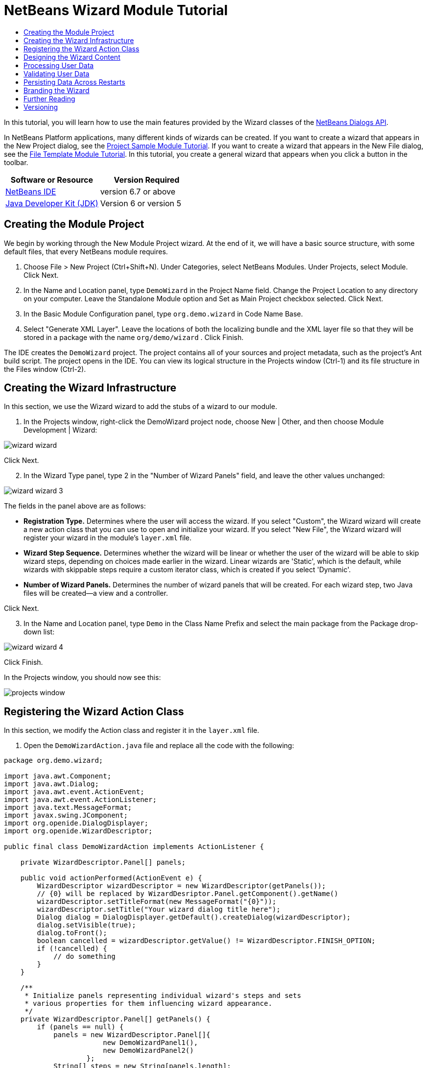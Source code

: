 // 
//     Licensed to the Apache Software Foundation (ASF) under one
//     or more contributor license agreements.  See the NOTICE file
//     distributed with this work for additional information
//     regarding copyright ownership.  The ASF licenses this file
//     to you under the Apache License, Version 2.0 (the
//     "License"); you may not use this file except in compliance
//     with the License.  You may obtain a copy of the License at
// 
//       http://www.apache.org/licenses/LICENSE-2.0
// 
//     Unless required by applicable law or agreed to in writing,
//     software distributed under the License is distributed on an
//     "AS IS" BASIS, WITHOUT WARRANTIES OR CONDITIONS OF ANY
//     KIND, either express or implied.  See the License for the
//     specific language governing permissions and limitations
//     under the License.
//

= NetBeans Wizard Module Tutorial
:jbake-type: platform-tutorial
:jbake-tags: tutorials 
:jbake-status: published
:syntax: true
:source-highlighter: pygments
:toc: left
:toc-title:
:icons: font
:experimental:
:description: NetBeans Wizard Module Tutorial - Apache NetBeans
:keywords: Apache NetBeans Platform, Platform Tutorials, NetBeans Wizard Module Tutorial

In this tutorial, you will learn how to use the main features provided by the Wizard classes of the  link:http://bits.netbeans.org/dev/javadoc/org-openide-dialogs/org/openide/package-summary.html[NetBeans Dialogs API].





In NetBeans Platform applications, many different kinds of wizards can be created. If you want to create a wizard that appears in the New Project dialog, see the  link:https://netbeans.apache.org/tutorials/nbm-projectsamples.html[Project Sample Module Tutorial]. If you want to create a wizard that appears in the New File dialog, see the  link:https://netbeans.apache.org/tutorials/nbm-filetemplates.html[File Template Module Tutorial]. In this tutorial, you create a general wizard that appears when you click a button in the toolbar.


|===
|Software or Resource |Version Required 

| link:https://netbeans.apache.org/download/index.html[NetBeans IDE] |version 6.7 or above 

| link:https://www.oracle.com/technetwork/java/javase/downloads/index.html[Java Developer Kit (JDK)] |Version 6 or
version 5 
|===


== Creating the Module Project

We begin by working through the New Module Project wizard. At the end of it, we will have a basic source structure, with some default files, that every NetBeans module requires.


[start=1]
1. Choose File > New Project (Ctrl+Shift+N). Under Categories, select NetBeans Modules. Under Projects, select Module. Click Next.

[start=2]
1. In the Name and Location panel, type  ``DemoWizard``  in the Project Name field. Change the Project Location to any directory on your computer. Leave the Standalone Module option and Set as Main Project checkbox selected. Click Next.

[start=3]
1. In the Basic Module Configuration panel, type  ``org.demo.wizard``  in Code Name Base.

[start=4]
1. Select "Generate XML Layer". Leave the locations of both the localizing bundle and the XML layer file so that they will be stored in a package with the name  ``org/demo/wizard`` . Click Finish.

The IDE creates the  ``DemoWizard``  project. The project contains all of your sources and project metadata, such as the project's Ant build script. The project opens in the IDE. You can view its logical structure in the Projects window (Ctrl-1) and its file structure in the Files window (Ctrl-2).


== Creating the Wizard Infrastructure

In this section, we use the Wizard wizard to add the stubs of a wizard to our module.


[start=1]
1. In the Projects window, right-click the DemoWizard project node, choose New | Other, and then choose Module Development | Wizard:


image::images/wizard-wizard.png[]

Click Next.


[start=2]
1. In the Wizard Type panel, type 2 in the "Number of Wizard Panels" field, and leave the other values unchanged:


image::images/wizard-wizard-3.png[]

The fields in the panel above are as follows:

* *Registration Type.* Determines where the user will access the wizard. If you select "Custom", the Wizard wizard will create a new action class that you can use to open and initialize your wizard. If you select "New File", the Wizard wizard will register your wizard in the module's  ``layer.xml``  file.
* *Wizard Step Sequence.* Determines whether the wizard will be linear or whether the user of the wizard will be able to skip wizard steps, depending on choices made earlier in the wizard. Linear wizards are 'Static', which is the default, while wizards with skippable steps require a custom iterator class, which is created if you select 'Dynamic'.
* *Number of Wizard Panels.* Determines the number of wizard panels that will be created. For each wizard step, two Java files will be created—a view and a controller.

Click Next.


[start=3]
1. In the Name and Location panel, type  ``Demo``  in the Class Name Prefix and select the main package from the Package drop-down list:


image::images/wizard-wizard-4.png[]

Click Finish.

In the Projects window, you should now see this:


image::images/projects-window.png[]


== Registering the Wizard Action Class

In this section, we modify the Action class and register it in the  ``layer.xml``  file.


[start=1]
1. Open the  ``DemoWizardAction.java``  file and replace all the code with the following:

[source,java]
----

package org.demo.wizard;

import java.awt.Component;
import java.awt.Dialog;
import java.awt.event.ActionEvent;
import java.awt.event.ActionListener;
import java.text.MessageFormat;
import javax.swing.JComponent;
import org.openide.DialogDisplayer;
import org.openide.WizardDescriptor;

public final class DemoWizardAction implements ActionListener {

    private WizardDescriptor.Panel[] panels;

    public void actionPerformed(ActionEvent e) {
        WizardDescriptor wizardDescriptor = new WizardDescriptor(getPanels());
        // {0} will be replaced by WizardDesriptor.Panel.getComponent().getName()
        wizardDescriptor.setTitleFormat(new MessageFormat("{0}"));
        wizardDescriptor.setTitle("Your wizard dialog title here");
        Dialog dialog = DialogDisplayer.getDefault().createDialog(wizardDescriptor);
        dialog.setVisible(true);
        dialog.toFront();
        boolean cancelled = wizardDescriptor.getValue() != WizardDescriptor.FINISH_OPTION;
        if (!cancelled) {
            // do something
        }
    }

    /**
     * Initialize panels representing individual wizard's steps and sets
     * various properties for them influencing wizard appearance.
     */
    private WizardDescriptor.Panel[] getPanels() {
        if (panels == null) {
            panels = new WizardDescriptor.Panel[]{
                        new DemoWizardPanel1(),
                        new DemoWizardPanel2()
                    };
            String[] steps = new String[panels.length];
            for (int i = 0; i < panels.length; i++) {
                Component c = panels[i].getComponent();
                // Default step name to component name of panel. Mainly useful
                // for getting the name of the target chooser to appear in the
                // list of steps.
                steps[i] = c.getName();
                if (c instanceof JComponent) { // assume Swing components
                    JComponent jc = (JComponent) c;
                    // Sets step number of a component
                    // TODO if using org.openide.dialogs >= 7.8, can use WizardDescriptor.PROP_*:
                    jc.putClientProperty("WizardPanel_contentSelectedIndex", new Integer(i));
                    // Sets steps names for a panel
                    jc.putClientProperty("WizardPanel_contentData", steps);
                    // Turn on subtitle creation on each step
                    jc.putClientProperty("WizardPanel_autoWizardStyle", Boolean.TRUE);
                    // Show steps on the left side with the image on the background
                    jc.putClientProperty("WizardPanel_contentDisplayed", Boolean.TRUE);
                    // Turn on numbering of all steps
                    jc.putClientProperty("WizardPanel_contentNumbered", Boolean.TRUE);
                }
            }
        }
        return panels;
    }

    public String getName() {
        return "Start Sample Wizard";
    }

}

----

We're using the same code as was generated, except that we're implementing  ``ActionListener``  instead of  ``CallableSystemAction`` . We're doing this because  ``ActionListener``  is a standard JDK class, while  ``CallableSystemAction``  isn't. Since NetBeans Platform 6.5, it is possible to use the standard JDK class instead, which is more convenient and requires less code.


[start=2]
1. Register the action class in the  ``layer.xml``  file like this:

[source,xml]
----

<filesystem>
    <folder name="Actions">
        <folder name="File">
            <file name="org-demo-wizard-DemoWizardAction.instance">
                <attr name="delegate" newvalue="org.demo.wizard.DemoWizardAction"/>
                <attr name="iconBase" stringvalue="org/demo/wizard/icon.png"/>
                <attr name="instanceCreate" methodvalue="org.openide.awt.Actions.alwaysEnabled"/>
                <attr name="noIconInMenu" stringvalue="false"/>
            </file>
        </folder>
    </folder>
    <folder name="Toolbars">
        <folder name="File">
            <file name="org-demo-wizard-DemoWizardAction.shadow">
                <attr name="originalFile" stringvalue="Actions/File/org-demo-wizard-DemoWizardAction.instance"/>
                <attr name="position" intvalue="0"/>
            </file>
        </folder>
    </folder>
</filesystem>

----

The "iconBase" element points to an image named "icon.png" in your main package. Use your own image with that name, making sure that it is 16x16 pixels in size, or use this one: 
image::images/icon.png[]


[start=3]
1. Run the module. The application starts up and you should see your button in the toolbar where you specified it to be in the  ``layer.xml``  file:


image::images/result-1.png[]

Click the button and the wizard appears:


image::images/result-2.png[]

Click Next and notice that in the final panel the Finish button is enabled:


image::images/result-3.png[]

Now that the wizard infrastructure is functioning, let's add some content.


== Designing the Wizard Content

In this section, we add content to the wizard and customize its basic features.


[start=1]
1. Open the  ``DemoWizardAction.java``  file and notice that you can set a variety of customization properties for the wizard:


image::images/wizard-tweaking.png[]

Read about these properties  link:http://ui.netbeans.org/docs/ui_apis/wide/index.html[here].


[start=2]
1. In  ``DemoWizardAction.java`` , change  ``wizardDescriptor.setTitle``  to the following:


[source,java]
----

wizardDescriptor.setTitle("Music Selection");

----


[start=3]
1. Open the  ``DemoVisualPanel1.java``  file and the  ``DemoVisualPanel2.java``  file and use the "Matisse" GUI Builder to add some Swing components, such as the following:


image::images/panel-1-design.png[]


image::images/panel-2-design.png[]

Above, you see  ``DemoVisualPanel1.java``  file and the  ``DemoVisualPanel2.java`` , with some Swing components.


[start=4]
1. Open the two panels in the Source view and change their  ``getName()``  methods to "Name and Address" and "Musician Details", respectively.

[start=5]
1. 
Run the module again. When you open the wizard, you should see something like this, depending on the Swing components you added and the customizations you provided:


image::images/result-4.png[]

The image in the left sidebar of the wizard above is set in the  ``DemoWizardAction.java``  file, like this:


[source,java]
----

wizardDescriptor.putProperty("WizardPanel_image", ImageUtilities.loadImage("org/demo/wizard/banner.png", true));

----

Now that you have designed the wizard content, let's add some code for processing the data that the user will enter.


== Processing User Data

In this section, you learn how to pass user data from panel to panel and how to display the results to the user when Finish is clicked.


[start=1]
1. In the  ``WizardPanel``  classes, use the  ``storeSettings``  method to retrieve the data set in the visual panel. For example, create getters in the  ``DemoVisualPanel1.java``  file and then access them like this from the  ``DemoWizardPanel1.java``  file:


[source,java]
----

public void storeSettings(Object settings) {
    ((WizardDescriptor) settings).putProperty("name", ((DemoVisualPanel1)getComponent()).getNameField());
    ((WizardDescriptor) settings).putProperty("address", ((DemoVisualPanel1)getComponent()).getAddressField());
}

----


[start=2]
1. Next, use the  ``DemoWizardAction.java``  file to retrieve the properties you have set and do something with them:


[source,java]
----

public void actionPerformed(ActionEvent e) {
    WizardDescriptor wizardDescriptor = new WizardDescriptor(getPanels());
    // {0} will be replaced by WizardDesriptor.Panel.getComponent().getName()
    wizardDescriptor.setTitleFormat(new MessageFormat("{0}"));
    wizardDescriptor.setTitle("Music Selection");
    Dialog dialog = DialogDisplayer.getDefault().createDialog(wizardDescriptor);
    dialog.setVisible(true);
    dialog.toFront();
    boolean cancelled = wizardDescriptor.getValue() != WizardDescriptor.FINISH_OPTION;
    if (!cancelled) {
        *String name = (String) wizardDescriptor.getProperty("name");
        String address = (String) wizardDescriptor.getProperty("address");
        DialogDisplayer.getDefault().notify(new NotifyDescriptor.Message(name + " " + address));*
    }
}

----

The  ``NotifyDescriptor``  can be used in other ways too, as indicated by the code completion box:


image::images/notifydescriptor.png[]

You now know how to process data entered by the user.


== Validating User Data

In this section, you learn how to validate the user input when "Next" is clicked in the wizard.


[start=1]
1. In  ``DemoWizardPanel1`` , change the class signature, implementing  ``WizardDescriptor.ValidatingPanel``  instead of  ``WizardDescriptor.Panel`` :


[source,java]
----

public class DemoWizardPanel1 implements WizardDescriptor.ValidatingPanel

----


[start=2]
1. At the top of the class, change the  ``JComponent``  declaration to a typed declaration:

[source,java]
----

private DemoVisualPanel1 component;

----


[start=3]
1. Implement the required abstract method like this:

[source,java]
----

@Override
public void validate() throws WizardValidationException {

    String name = component.getNameTextField().getText();
    if (name.equals("")){
        throw new WizardValidationException(null, "Invalid Name", null);
    }

}

----


[start=4]
1. Run the module. Click "Next", without entering anything in the "Name" field, and you should see the result below. Also, note that you are not able to move to the next panel, as a result of the validation having failed:


image::images/validation1.png[]


[start=5]
1. Optionally, disable the "Next" button if the name field is empty. Start by declaring a boolean at the top of the class:

[source,java]
----

private boolean isValid = true;

----

Then override  ``isValid()``  like this:


[source,java]
----

@Override
public boolean isValid() {
    return isValid;
}

----

And, when  ``validate()``  is called, which is when the "Next" button is clicked, return false:


[source,java]
----

@Override
public void validate() throws WizardValidationException {

    String name = component.getNameTextField().getText();
    if (name.equals("")) {
        *isValid = false;*
        throw new WizardValidationException(null, "Invalid Name", null);
    }

}

----

Alternatively, set the boolean to false initially. Then implement  ``DocumentListener`` , add a listener on the field and, when the user types something in the field, set the boolean to true and call  ``isValid()`` .

You now know how to validate data entered by the user.

For more information on validating user input, see Tom Wheeler's sample at the end of this tutorial.


== Persisting Data Across Restarts

In this section, you learn how to store the data when the application closes and retrieve it when the wizard opens after a new start.


[start=1]
1. In  ``DemoWizardPanel1.java``  override the  ``readSettings``  and the  ``storeSettings``  methods as follows:


[source,java]
----

*JTextField nameField = ((DemoVisualPanel1) getComponent()).getNameTextField();
JTextField addressField = ((DemoVisualPanel1) getComponent()).getAddressTextField();*

@Override
public void readSettings(Object settings) {
    *nameField.setText(NbPreferences.forModule(DemoWizardPanel1.class).get("namePreference", ""));
    addressField.setText(NbPreferences.forModule(DemoWizardPanel1.class).get("addressPreference", ""));*
}

@Override
public void storeSettings(Object settings) {
    ((WizardDescriptor) settings).putProperty("name", nameField.getText());
    ((WizardDescriptor) settings).putProperty("address", addressField.getText());
    *NbPreferences.forModule(DemoWizardPanel1.class).put("namePreference", nameField.getText());
    NbPreferences.forModule(DemoWizardPanel1.class).put("addressPreference", addressField.getText());*
}

----


[start=2]
1. Run the module again and type a name and address in the first panel of the wizard:


image::images/nbpref1.png[]


[start=3]
1. Close the application, open the Files window, and look in the properties file within the application's  ``build``  folder. You should now find settings like this:


image::images/nbpref2.png[]


[start=4]
1. Run the application again and, when you next open the wizard, the settings specified above are automatically used to define the values in the fields in the wizard.

You now know how to persist wizard data across restarts.


== Branding the Wizard

In this section, you brand the "Next" button's string, which is provided by the wizard infrastructure, to "Advance".

The term "branding" implies customization, i.e., typically these are minor modifications within the same language, while "internationalization" or "localization" implies translation into another language. For information on localization of NetBeans modules,  link:http://translatedfiles.netbeans.org/index-l10n.html[go here].


[start=1]
1. In the Files window, expand the application's  ``branding``  folder and then create the folder/file structure highlighted below:


image::images/branding-1.png[]


[start=2]
1. Define the content of the file as follows:

[source,java]
----

CTL_NEXT=&amp;Advance >

----

Other strings you might like to brand are as follows:


[source,java]
----

CTL_CANCEL
CTL_PREVIOUS
CTL_FINISH
CTL_ContentName

----

The key "CTL_ContentName" is set to "Steps" by default, which is used in the left panel of the wizard,if the "WizardPanel_autoWizardStyle" property has not been set to "FALSE".


[start=3]
1. Run the application and the "Next" button will be branded to "Advance":


image::images/branding-2.png[]

Optionally, use the  ``DemoWizardAction.java``  file, as described earlier, to remove the whole left side of the wizard as follows:


[source,java]
----

 wizardDescriptor.putProperty("WizardPanel_autoWizardStyle", Boolean.FALSE);

----

The above setting results in a wizard that looks as follows:


image::images/branding-3.png[]

You now know how to brand the strings defined in the wizard infrastructure with your own branded versions.


== Further Reading

Several pieces of related information are available on-line:

* Tom Wheeler's NetBeans Site (click the image below):


[.feature]
--
image::images/tom.png[role="left", link="http://www.tomwheeler.com/netbeans/"]
--

Even though it was written for NetBeans 5.5, the above sample has been successfully tried in NetBeans IDE 6.5.1 on Ubuntu Linux with JDK 1.6.

The sample is especially useful in showing how to validate user data.

* Geertjan's Blog:
*  link:http://blogs.oracle.com/geertjan/entry/how_wizards_work[How Wizards Work: Part 1—Introduction]
*  link:http://blogs.oracle.com/geertjan/entry/how_wizards_work_part_2[How Wizards Work: Part 2—Different Types ]
*  link:http://blogs.oracle.com/geertjan/entry/how_wizards_work_part_3[How Wizards Work: Part 3—Your First Wizard]
*  link:http://blogs.oracle.com/geertjan/entry/how_wizards_work_part_4[How Wizards Work: Part 4—Your Own Iterator ]
*  link:http://blogs.oracle.com/geertjan/entry/how_wizards_work_part_5[How Wizards Work: Part 5—Reusing and Embedding Existing Panels ]
*  link:http://blogs.oracle.com/geertjan/entry/creating_a_better_java_class[Creating a Better Java Class Wizard]


== Versioning

|===
|*Version* |*Date* |*Changes* 

|1 |31 March 2009 |Initial version. To do:

* [.line-through]#Add a section on validating user input.#
* [.line-through]#Add a section on storing/retrieving data to/from the wizard.#
* Add a table listing all the WizardDescriptor properties.
* Add a table listing &amp; explaining all the Wizard API classes.
* Add links to Javadoc.
 

|2 |1 April 2009 |Added a validation section, with code for disabling the Next button. Also added persistence section. 

|3 |10 April 2009 |Integrated comments by Tom Wheeler, rewriting the branding section to actually be about branding, with a reference to the location where localization info can be found. 
|===
